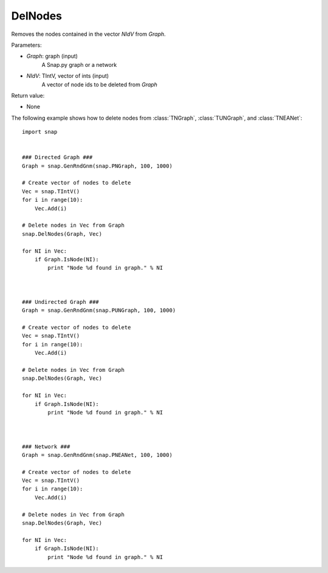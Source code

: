 DelNodes
''''''''

.. function:: DelNodes(Graph, NIdV)

Removes the nodes contained in the vector *NIdV* from *Graph*.

Parameters:

- *Graph*: graph (input)
    A Snap.py graph or a network

- *NIdV*: TIntV, vector of ints (input)
    A vector of node ids to be deleted from *Graph*


Return value:

- None

The following example shows how to delete nodes from
:class:`TNGraph`, :class:`TUNGraph`, and :class:`TNEANet`::

    import snap
    

    ### Directed Graph ###
    Graph = snap.GenRndGnm(snap.PNGraph, 100, 1000)
    
    # Create vector of nodes to delete
    Vec = snap.TIntV()
    for i in range(10):
        Vec.Add(i)

    # Delete nodes in Vec from Graph
    snap.DelNodes(Graph, Vec)

    for NI in Vec:
        if Graph.IsNode(NI):
            print "Node %d found in graph." % NI

    

    ### Undirected Graph ###
    Graph = snap.GenRndGnm(snap.PUNGraph, 100, 1000)
    
    # Create vector of nodes to delete
    Vec = snap.TIntV()
    for i in range(10):
        Vec.Add(i)

    # Delete nodes in Vec from Graph
    snap.DelNodes(Graph, Vec)

    for NI in Vec:
        if Graph.IsNode(NI):
            print "Node %d found in graph." % NI



    ### Network ###
    Graph = snap.GenRndGnm(snap.PNEANet, 100, 1000)
    
    # Create vector of nodes to delete
    Vec = snap.TIntV()
    for i in range(10):
        Vec.Add(i)

    # Delete nodes in Vec from Graph
    snap.DelNodes(Graph, Vec)

    for NI in Vec:
        if Graph.IsNode(NI):
            print "Node %d found in graph." % NI
